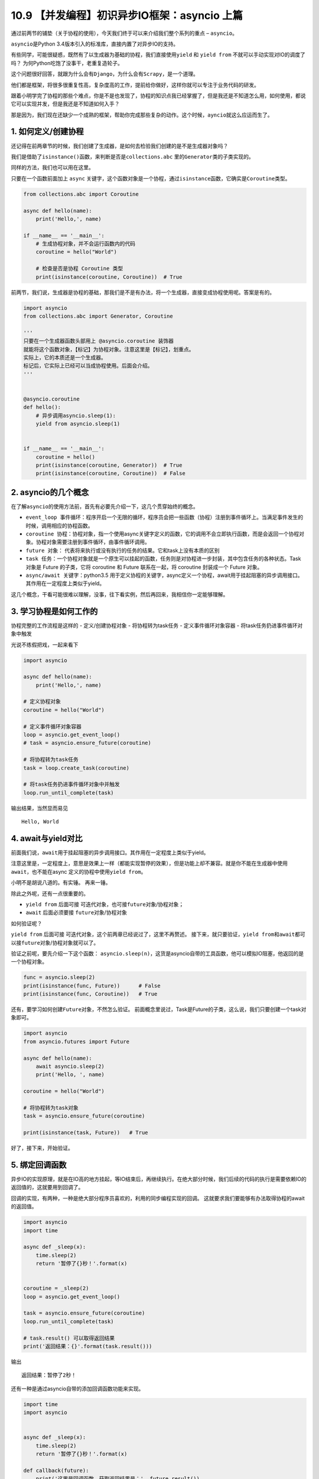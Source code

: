 10.9 【并发编程】初识异步IO框架：asyncio 上篇
=============================================

通过前两节的铺垫（关于协程的使用），今天我们终于可以来介绍我们整个系列的重点
– ``asyncio``\ 。

``asyncio``\ 是Python 3.4版本引入的标准库，直接内置了对异步IO的支持。

有些同学，可能很疑惑，既然有了以生成器为基础的协程，我们直接使用\ ``yield``
和 ``yield from`` 不就可以手动实现对IO的调度了吗？
为何Python吃饱了没事干，老重复造轮子。

这个问题很好回答，就跟为什么会有\ ``Django``\ ，为什么会有\ ``Scrapy``\ ，是一个道理。

他们都是框架，将很多很重复性高，复杂度高的工作，提前给你做好，这样你就可以专注于业务代码的研发。

跟着小明学完了协程的那些个难点，你是不是也发现了，协程的知识点我已经掌握了，但是我还是不知道怎么用，如何使用，都说它可以实现并发，但是我还是不知道如何入手？

那是因为，我们现在还缺少一个成熟的框架，帮助你完成那些复杂的动作。这个时候，\ ``ayncio``\ 就这么应运而生了。

1. 如何定义/创建协程
--------------------

还记得在前两章节的时候，我们创建了生成器，是如何去检验我们创建的是不是生成器对象吗？

我们是借助了\ ``isinstance()``\ 函数，来判断是否是\ ``collections.abc``
里的\ ``Generator``\ 类的子类实现的。

同样的方法，我们也可以用在这里。

只要在一个函数前面加上 ``async``
关键字，这个函数对象是一个协程，通过\ ``isinstance``\ 函数，它确实是\ ``Coroutine``\ 类型。

.. code:: python

   from collections.abc import Coroutine

   async def hello(name):
       print('Hello,', name)

   if __name__ == '__main__':
       # 生成协程对象，并不会运行函数内的代码
       coroutine = hello("World")

       # 检查是否是协程 Coroutine 类型
       print(isinstance(coroutine, Coroutine))  # True

前两节，我们说，生成器是协程的基础，那我们是不是有办法，将一个生成器，直接变成协程使用呢。答案是有的。

.. code:: python

   import asyncio
   from collections.abc import Generator, Coroutine

   '''
   只要在一个生成器函数头部用上 @asyncio.coroutine 装饰器
   就能将这个函数对象，【标记】为协程对象。注意这里是【标记】，划重点。
   实际上，它的本质还是一个生成器。
   标记后，它实际上已经可以当成协程使用。后面会介绍。
   '''


   @asyncio.coroutine
   def hello():
       # 异步调用asyncio.sleep(1):
       yield from asyncio.sleep(1)


   if __name__ == '__main__':
       coroutine = hello()
       print(isinstance(coroutine, Generator))  # True
       print(isinstance(coroutine, Coroutine))  # False

2. asyncio的几个概念
--------------------

在了解\ ``asyncio``\ 的使用方法前，首先有必要先介绍一下，这几个贯穿始终的概念。

-  ``event_loop 事件循环``\ ：程序开启一个无限的循环，程序员会把一些函数（协程）注册到事件循环上。当满足事件发生的时候，调用相应的协程函数。
-  ``coroutine 协程``\ ：协程对象，指一个使用async关键字定义的函数，它的调用不会立即执行函数，而是会返回一个协程对象。协程对象需要注册到事件循环，由事件循环调用。
-  ``future 对象``\ ：
   代表将来执行或没有执行的任务的结果。它和task上没有本质的区别
-  ``task 任务``\ ：一个协程对象就是一个原生可以挂起的函数，任务则是对协程进一步封装，其中包含任务的各种状态。Task
   对象是 Future 的子类，它将 coroutine 和 Future 联系在一起，将
   coroutine 封装成一个 Future 对象。
-  ``async/await 关键字``\ ：python3.5
   用于定义协程的关键字，async定义一个协程，await用于挂起阻塞的异步调用接口。其作用在一定程度上类似于yield。

这几个概念，干看可能很难以理解，没事，往下看实例，然后再回来，我相信你一定能够理解。

3. 学习协程是如何工作的
-----------------------

协程完整的工作流程是这样的 - 定义/创建协程对象 - 将协程转为task任务 -
定义事件循环对象容器 - 将task任务扔进事件循环对象中触发

光说不练假把戏，一起来看下

.. code:: python

   import asyncio

   async def hello(name):
       print('Hello,', name)

   # 定义协程对象
   coroutine = hello("World")

   # 定义事件循环对象容器
   loop = asyncio.get_event_loop()
   # task = asyncio.ensure_future(coroutine)

   # 将协程转为task任务
   task = loop.create_task(coroutine)

   # 将task任务扔进事件循环对象中并触发
   loop.run_until_complete(task)

输出结果，当然显而易见

::

   Hello, World

4. await与yield对比
-------------------

前面我们说，\ ``await``\ 用于挂起阻塞的异步调用接口。其作用在\ ``一定程度上``\ 类似于yield。

注意这里是，一定程度上，意思是效果上一样（都能实现暂停的效果），但是功能上却不兼容。就是你不能在生成器中使用\ ``await``\ ，也不能在async
定义的协程中使用\ ``yield from``\ 。

小明不是胡说八道的。有实锤。 |普通函数中 不能使用 await| 再来一锤。
|async 中 不能使用yield|

除此之外呢，还有一点很重要的。

-  ``yield from`` 后面可接
   ``可迭代对象``\ ，也可接\ ``future对象``/协程对象；
-  ``await`` 后面必须要接 ``future对象``/``协程对象``

如何验证呢？

``yield from`` 后面可接
``可迭代对象``\ ，这个前两章已经说过了，这里不再赘述。
接下来，就只要验证，\ ``yield from``\ 和\ ``await``\ 都可以接\ ``future对象``/``协程对象``\ 就可以了。

验证之前呢，要先介绍一下这个函数：
``asyncio.sleep(n)``\ ，这货是asyncio自带的工具函数，他可以模拟IO阻塞，他返回的是一个协程对象。

.. code:: python

   func = asyncio.sleep(2)
   print(isinstance(func, Future))      # False
   print(isinstance(func, Coroutine))   # True

还有，要学习如何创建\ ``Future对象``\ ，不然怎么验证。
前面概念里说过，Task是Future的子类，这么说，我们只要创建一个task对象即可。

.. code:: python

   import asyncio
   from asyncio.futures import Future

   async def hello(name):
       await asyncio.sleep(2)
       print('Hello, ', name)

   coroutine = hello("World")

   # 将协程转为task对象
   task = asyncio.ensure_future(coroutine)

   print(isinstance(task, Future))   # True

好了，接下来，开始验证。 |验证通过|

5. 绑定回调函数
---------------

异步IO的实现原理，就是在IO高的地方挂起，等IO结束后，再继续执行。在绝大部分时候，我们后续的代码的执行是需要依赖IO的返回值的，这就要用到回调了。

回调的实现，有两种，一种是绝大部分程序员喜欢的，利用的同步编程实现的回调。
这就要求我们要能够有办法取得协程的await的返回值。

.. code:: python

   import asyncio
   import time

   async def _sleep(x):
       time.sleep(2)
       return '暂停了{}秒！'.format(x)


   coroutine = _sleep(2)
   loop = asyncio.get_event_loop()

   task = asyncio.ensure_future(coroutine)
   loop.run_until_complete(task)

   # task.result() 可以取得返回结果
   print('返回结果：{}'.format(task.result()))

输出

::

   返回结果：暂停了2秒！

还有一种是通过asyncio自带的添加回调函数功能来实现。

.. code:: python

   import time
   import asyncio


   async def _sleep(x):
       time.sleep(2)
       return '暂停了{}秒！'.format(x)

   def callback(future):
       print('这里是回调函数，获取返回结果是：', future.result())

   coroutine = _sleep(2)
   loop = asyncio.get_event_loop()
   task = asyncio.ensure_future(coroutine)

   # 添加回调函数
   task.add_done_callback(callback)

   loop.run_until_complete(task)

输出

.. code:: python

   这里是回调函数，获取返回结果是： 暂停了2秒！

和上面的结果是一样的。非常好。

--------------

.. |普通函数中 不能使用 await| image:: https://i.loli.net/2018/05/26/5b09794f45340.png
.. |async 中 不能使用yield| image:: https://i.loli.net/2018/05/26/5b0978b646230.png
.. |验证通过| image:: https://i.loli.net/2018/05/26/5b09814dc4714.png

